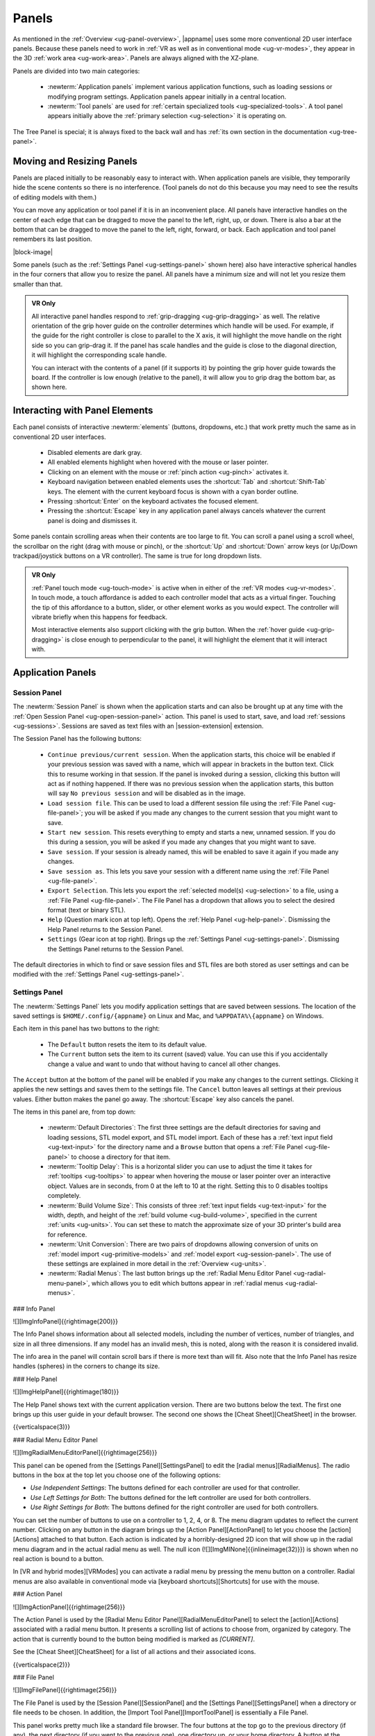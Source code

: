 .. _ug-panels:

Panels
------

As mentioned in the :ref:`Overview <ug-panel-overview>`, |appname| uses some
more conventional 2D user interface panels. Because these panels need to work
in :ref:`VR as well as in conventional mode <ug-vr-modes>`, they appear in the
3D :ref:`work area <ug-work-area>`. Panels are always aligned with the
XZ-plane.

Panels are divided into two main categories:

  - :newterm:`Application panels` implement various application functions, such
    as loading sessions or modifying program settings.  Application panels
    appear initially in a central location.
  - :newterm:`Tool panels` are used for :ref:`certain specialized tools
    <ug-specialized-tools>`. A tool panel appears initially above the
    :ref:`primary selection <ug-selection>` it is operating on.

The Tree Panel is special; it is always fixed to the back wall and has
:ref:`its own section in the documentation <ug-tree-panel>`.

Moving and Resizing Panels
..........................

.. incimage:: /images/SessionPanel.jpg 200px right

Panels are placed initially to be reasonably easy to interact with.  When
application panels are visible, they temporarily hide the scene contents so
there is no interference. (Tool panels do not do this because you may need to
see the results of editing models with them.)

You can move any application or tool panel if it is in an inconvenient place.
All panels have interactive handles on the center of each edge that can be
dragged to move the panel to the left, right, up, or down. There is also a bar
at the bottom that can be dragged to move the panel to the left, right,
forward, or back. Each application and tool panel remembers its last position.

|block-image|

.. incimage:: /images/SettingsPanel.jpg 200px right

Some panels (such as the :ref:`Settings Panel <ug-settings-panel>` shown here)
also have interactive spherical handles in the four corners that allow you to
resize the panel. All panels have a minimum size and will not let you resize
them smaller than that.

.. admonition:: VR Only

   .. incimage:: /images/GripPanelBar.jpg 200px right

   All interactive panel handles respond to :ref:`grip-dragging
   <ug-grip-dragging>` as well. The relative orientation of the grip hover
   guide on the controller determines which handle will be used. For example,
   if the guide for the right controller is close to parallel to the X axis, it
   will highlight the move handle on the right side so you can grip-drag it.
   If the panel has scale handles and the guide is close to the diagonal
   direction, it will highlight the corresponding scale handle.

   You can interact with the contents of a panel (if it supports it) by
   pointing the grip hover guide towards the board. If the controller is low
   enough (relative to the panel), it will allow you to grip drag the bottom
   bar, as shown here.

.. _ug-panel-interaction:

Interacting with Panel Elements
...............................

Each panel consists of interactive :newterm:`elements` (buttons, dropdowns,
etc.) that work pretty much the same as in conventional 2D user interfaces.

  - Disabled elements are dark gray.
  - All enabled elements highlight when hovered with the mouse or laser
    pointer.
  - Clicking on an element with the mouse or :ref:`pinch action <ug-pinch>`
    activates it.
  - Keyboard navigation between enabled elements uses the :shortcut:`Tab` and
    :shortcut:`Shift-Tab` keys. The element with the current keyboard focus is
    shown with a cyan border outline.
  - Pressing :shortcut:`Enter` on the keyboard activates the focused element.
  - Pressing the :shortcut:`Escape` key in any application panel always cancels
    whatever the current panel is doing and dismisses it.

Some panels contain scrolling areas when their contents are too large to
fit. You can scroll a panel using a scroll wheel, the scrollbar on the right
(drag with mouse or pinch), or the :shortcut:`Up` and :shortcut:`Down` arrow
keys (or Up/Down trackpad/joystick buttons on a VR controller). The same is
true for long dropdown lists.

.. admonition:: VR Only

   :ref:`Panel touch mode <ug-touch-mode>` is active when in either of the
   :ref:`VR modes <ug-vr-modes>`. In touch mode, a touch affordance is added to
   each controller model that acts as a virtual finger. Touching the tip of
   this affordance to a button, slider, or other element works as you would
   expect. The controller will vibrate briefly when this happens for feedback.

   Most interactive elements also support clicking with the grip button. When
   the :ref:`hover guide <ug-grip-dragging>` is close enough to perpendicular
   to the panel, it will highlight the element that it will interact with.

Application Panels
..................

.. _ug-session-panel:

Session Panel
,,,,,,,,,,,,,

.. incimage:: /images/SessionPanel.jpg 240px right

The :newterm:`Session Panel` is shown when the application starts and can also
be brought up at any time with the :ref:`Open Session Panel
<ug-open-session-panel>` action. This panel is used to start, save, and load
:ref:`sessions <ug-sessions>`. Sessions are saved as text files with an
|session-extension| extension.

The Session Panel has the following buttons:

  - ``Continue previous/current session``. When the application starts, this
    choice will be enabled if your previous session was saved with a name,
    which will appear in brackets in the button text. Click this to resume
    working in that session. If the panel is invoked during a session, clicking
    this button will act as if nothing happened. If there was no previous
    session when the application starts, this button will say ``No previous
    session`` and will be disabled as in the image.
  - ``Load session file``. This can be used to load a different session file
    using the :ref:`File Panel <ug-file-panel>`; you will be asked if you made
    any changes to the current session that you might want to save.
  - ``Start new session``. This resets everything to empty and starts a new,
    unnamed session. If you do this during a session, you will be asked if you
    made any changes that you might want to save.
  - ``Save session``. If your session is already named, this will be enabled to
    save it again if you made any changes.
  - ``Save session as``. This lets you save your session with a different name
    using the :ref:`File Panel <ug-file-panel>`.
  - ``Export Selection``. This lets you export the :ref:`selected model(s)
    <ug-selection>` to a file, using a :ref:`File Panel <ug-file-panel>`. The
    File Panel has a dropdown that allows you to select the desired format
    (text or binary STL).
  - ``Help`` (Question mark icon at top left). Opens the :ref:`Help Panel
    <ug-help-panel>`. Dismissing the Help Panel returns to the Session Panel.
  - ``Settings`` (Gear icon at top right). Brings up the :ref:`Settings Panel
    <ug-settings-panel>`. Dismissing the Settings Panel returns to the Session
    Panel.

The default directories in which to find or save session files and STL files
are both stored as user settings and can be modified with the :ref:`Settings
Panel <ug-settings-panel>`.

.. _ug-settings-panel:

Settings Panel
,,,,,,,,,,,,,,

.. incimage:: /images/SettingsPanel.jpg 300px right

The :newterm:`Settings Panel` lets you modify application settings that are
saved between sessions. The location of the saved settings is
``$HOME/.config/{appname}`` on Linux and Mac, and ``%APPDATA%\{appname}`` on
Windows.

Each item in this panel has two buttons to the right:

 - The ``Default`` button resets the item to its default value.
 - The ``Current`` button sets the item to its current (saved) value. You can
   use this if you accidentally change a value and want to undo that without
   having to cancel all other changes.

The ``Accept`` button at the bottom of the panel will be enabled if you make
any changes to the current settings. Clicking it applies the new settings and
saves them to the settings file. The ``Cancel`` button leaves all settings at
their previous values. Either button makes the panel go away. The
:shortcut:`Escape` key also cancels the panel.

The items in this panel are, from top down:

 - :newterm:`Default Directories`: The first three settings are the default
   directories for saving and loading sessions, STL model export, and STL model
   import. Each of these has a :ref:`text input field <ug-text-input>` for the
   directory name and a ``Browse`` button that opens a :ref:`File Panel
   <ug-file-panel>` to choose a directory for that item.
 - :newterm:`Tooltip Delay`: This is a horizontal slider you can use to adjust
   the time it takes for :ref:`tooltips <ug-tooltips>` to appear when hovering
   the mouse or laser pointer over an interactive object.  Values are in
   seconds, from 0 at the left to 10 at the right. Setting this to 0 disables
   tooltips completely.
 - :newterm:`Build Volume Size`: This consists of three :ref:`text input fields
   <ug-text-input>` for the width, depth, and height of the :ref:`build volume
   <ug-build-volume>`, specified in the current :ref:`units <ug-units>`. You
   can set these to match the approximate size of your 3D printer's build area
   for reference.
 - :newterm:`Unit Conversion`: There are two pairs of dropdowns allowing
   conversion of units on :ref:`model import <ug-primitive-models>` and
   :ref:`model export <ug-session-panel>`. The use of these settings are
   explained in more detail in the :ref:`Overview <ug-units>`.
 - :newterm:`Radial Menus`: The last button brings up the :ref:`Radial Menu
   Editor Panel <ug-radial-menu-panel>`, which allows you to edit which buttons
   appear in :ref:`radial menus <ug-radial-menus>`.

.. todo::
   Ended here

.. PANELS ------------
.. _ug-bevel-tool-panel:
.. _ug-csg-tool-panel:
.. _ug-dialog-panel:
.. _ug-file-panel:
.. _ug-help-panel:
.. _ug-import-tool-panel:
.. _ug-info-panel:
.. _ug-name-tool-panel:
.. _ug-radial-menu-panel:
.. _ug-revsurf-tool-panel:
.. _ug-session-name:
.. _ug-tree-panel:
.. _ug-virtual-keyboard-panel:

### Info Panel

![][ImgInfoPanel]{{rightimage(200)}}

The Info Panel shows information about all selected models, including the
number of vertices, number of triangles, and size in all three dimensions. If
any model has an invalid mesh, this is noted, along with the reason it is
considered invalid.

The info area in the panel will contain scroll bars if there is more text than
will fit. Also note that the Info Panel has resize handles (spheres) in the
corners to change its size.

### Help Panel

![][ImgHelpPanel]{{rightimage(180)}}

The Help Panel shows text with the current application version. There are two
buttons below the text. The first one brings up this user guide in your default
browser. The second one shows the [Cheat Sheet][CheatSheet] in the browser.

{{verticalspace(3)}}

### Radial Menu Editor Panel

![][ImgRadialMenuEditorPanel]{{rightimage(256)}}

This panel can be opened from the [Settings Panel][SettingsPanel] to edit the
[radial menus][RadialMenus]. The radio buttons in the box at the top let you
choose one of the following options:

+ `Use Independent Settings`: The buttons defined for each controller are used
  for that controller.
+ `Use Left Settings for Both`: The buttons defined for the left controller are
  used for both controllers.
+ `Use Right Settings for Both`: The buttons defined for the right controller
  are used for both controllers.

You can set the number of buttons to use on a controller to 1, 2, 4, or 8. The
menu diagram updates to reflect the current number. Clicking on any button in
the diagram brings up the [Action Panel][ActionPanel] to let you choose the
[action][Actions] attached to that button. Each action is indicated by a
horribly-designed 2D icon that will show up in the radial menu diagram and in
the actual radial menu as well. The null icon
(![][ImgMINone]{{inlineimage(32)}}) is shown when no real action is bound to a
button.

In [VR and hybrid modes][VRModes] you can activate a radial menu by pressing
the menu button on a controller.  Radial menus are also available in
conventional mode via [keyboard shortcuts][Shortcuts] for use with the mouse.

### Action Panel

![][ImgActionPanel]{{rightimage(256)}}

The Action Panel is used by the [Radial Menu Editor
Panel][RadialMenuEditorPanel] to select the [action][Actions] associated with a
radial menu button. It presents a scrolling list of actions to choose from,
organized by category. The action that is currently bound to the button being
modified is marked as `[CURRENT]`.

See the [Cheat Sheet][CheatSheet] for a list of all actions and their
associated icons.

{{verticalspace(2)}}

### File Panel

![][ImgFilePanel]{{rightimage(256)}}

The File Panel is used by the [Session Panel][SessionPanel] and the [Settings
Panel][SettingsPanel] when a directory or file needs to be chosen. In addition,
the [Import Tool Panel][ImportToolPanel] is essentially a File Panel.

This panel works pretty much like a standard file browser. The four buttons at
the top go to the previous directory (if any), the next directory (if you went
to the previous one), one directory up, or your home directory. A button at the
bottom lets you see hidden files and directories (operating-system-specific).

The scrolling list is color coded for directories and files, with directories
listed first.

The File Format dropdown at the top right is used for selecting a format when
[exporting models][SessionPanel].

## Tool Panels

Each of these tool panels is a specialized tool for the corresponding type of
model. See [this table][GUIPanelTools] for the (obvious) connections.

### Bevel Tool Panel

![][ImgBevelToolPanel]{{rightimage(256)}}

The Bevel Tool Panel lets you edit the bevel created for all Beveled models
once they have been [created from other models][ConvertToBeveledAction]. The
bevel can actually be any sort of {{term('profile')}} applied to edges to
create various effects such as chamfering or rounding.

The panel initially shows the current profile of the [primary
selection][PrimarySelection]. The edited profile is applied to edges of all
selected Beveled models; the models update in real time as the profile is
edited.

The profile is drawn in the profile editing area and interpreted as follows:

+ The upper-right corner is where the edge is located, looking along its
  length.
+ The upper-left and lower-right points of the profile are at fixed locations
  and are colored blue to indicate this. You can add new points between them,
  move those points around, and delete points.

The default profile is just a line connecting the two fixed points, which
creates a bevel for all edges.

#### Editing the Profile with Mouse or Pinch

![][ImgBevelDeleteBox]{{rightimage(160)}}

Clicking anywhere on or near the profile line (except very close to an existing
point) creates a new interior point at that spot. New points are rendered the
same way as other interactive objects to indicate that they are movable.
Dragging on or near the line (instead of clicking) creates a new point and
immediately starts dragging it. Dragging an existing interior point moves it;
when you do this, a box with an "X" in it appears to allow you to delete the
point by dragging it over that box, as illustrated here.

#### Editing the Profile with Grip Drag

![][ImgBevelGripMidpoint]{{rightimage(160)}}
![][ImgBevelGripPoint]{{rightimage(160)}}

When [grip hovering selects the profile editing area][GUIPanelInteraction], it
will highlight each movable point and also the midpoint of each profile line
segment, whichever is closest to the current relative controller position. The
midpoint is rendered as a blue square, as shown here. When a point is
highlighted, grip dragging moves that point. When a midpoint square is
highlighted, grip dragging creates a new point along that segment and starts
dragging it. As in the mouse/pinch case, a delete box with an "X" appears to
allow points to be removed.

#### Profile Scaling

![][ImgBevelScaleLarge]{{rightimage(200)}}
![][ImgBevelScaleSmall]{{rightimage(200)}}

The slider at the bottom of the panel allows you to scale the size of the
profile as it is applied to edges without having to readjust any points. For
example, you can create a rounding profile and change the radius by adjusting
the slider as shown here.

{{verticalspace(3)}}

#### Maximum Angle

![][ImgBevelMaxAngle]{{rightimage(220)}}

The slider on the right side of the panel allows you to change the maximum edge
angle, from 0 to 180 degrees. This determines which model edges are beveled.
For example, suppose you have a cylinder and want to bevel just the edges
forming the top and bottom faces, as shown here. These edges form 90 degree
angles, so as long as the maximum angle is at least 90, they will have the
bevel profile applied. The edges between faces forming the sides are typically
greater than 90 degrees (unless the cylinder has very low
[complexity][ComplexityTool]; as long as the maximum angle is smaller than that
those edges will be left alone.  The default is 120 degrees.

### CSG Tool Panel

![][ImgCSGToolPanel]{{rightimage(180)}}

The CSG Tool Panel is a very simple panel that lets you change the [CSG
operation][CSG] applied to all selected CSG models.

{{verticalspace(4)}}

### Import Tool Panel

![][ImgImportToolPanel]{{rightimage(220)}}

The Import Tool Panel is essentially a [File Panel][FilePanel] that lets you
reimport the mesh used for an [Imported model][PrimitiveModels] or to change
which file to import it from. If multiple Imported models are selected, all of
them will be changed to use the new file if one is selected.

{{verticalspace(4)}}

### RevSurf Tool Panel

The RevSurf Tool Panel lets you edit the profile that is revolved around the +Z
axis for all selected [RevSurf (surface of revolution)
models][PrimitiveModels]. The panel initially shows the current profile of the
[primary selection][PrimarySelection]. The edited profile is applied to all
selected RevSurf models; the models update in real time as the profile is
edited.

#### Profile Editing

![][ImgRevSurfToolPanel]{{rightimage(200)}}

Profile editing is essentially the same as in the [Bevel Tool
Panel][BevelToolPanel], with two (related) exceptions:

+ The default profile has 3 points as shown here.
+ There must be at least 3 points in the revolved profile, so the panel will
  not let you delete a movable point if it is the only one left.

{{verticalspace(2)}}

#### Sweep Angle

![][ImgRevSurfSweep]{{rightimage(256)}}

Below the profile editing area is a slider that lets you set the sweep angle in
degrees for the surface. The default is 360, meaning that the profile makes a
complete revolution. Values less than 360 result in a partial sweep with end
cap polygons, as shown here.

{{verticalspace(4)}}

### Text Tool Panel

![][ImgTextToolPanel]{{rightimage(200)}}

The Text Tool Panel lets you edit the text string and font characteristics used
to create 3D text for all selected [Text models][PrimitiveModels]. The panel
initially shows the values for the [primary selection][PrimarySelection]. All
changes made with the panel affect all selected Text models.

The panel lets you specify the following settings:

+ Text string.
+ Font family. You can select from the dropdown list containing all available
  font families.
+ Font style. This dropdown lets you select from the styles available for the
  currently-selected family.
+ Character spacing (slider). This factor multiplies the spacing between
  individual characters to move them closer together or further apart. The
  default is 1, which is the spacing defined by the font.

Note that the text shown in this image has been rotated to face the camera for
demonstration purposes, since it is extruded in the +Z direction for 3D
printing.
